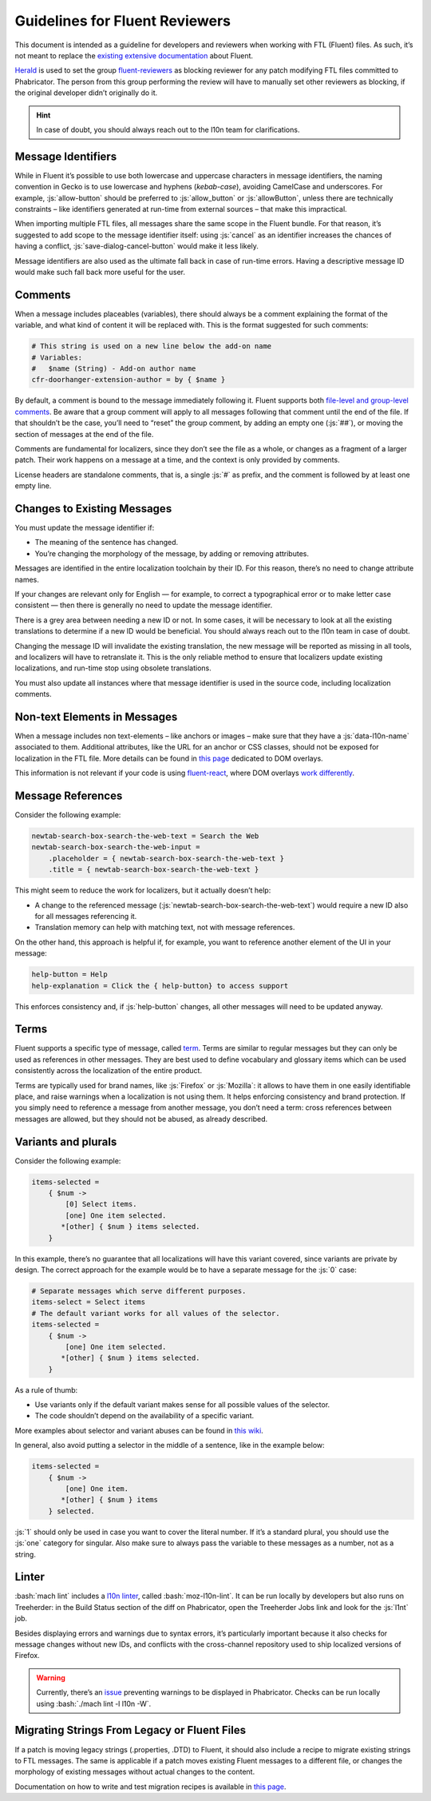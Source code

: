 .. role:: bash(code)
   :language: bash

.. role:: js(code)
   :language: javascript

===============================
Guidelines for Fluent Reviewers
===============================

This document is intended as a guideline for developers and reviewers when
working with FTL (Fluent) files. As such, it’s not meant to replace the
`existing extensive documentation`__ about Fluent.

__ ./fluent_tutorial.html

`Herald`_ is used to set the group `fluent-reviewers`_ as blocking reviewer for
any patch modifying FTL files committed to Phabricator. The person from this
group performing the review will have to manually set other reviewers as
blocking, if the original developer didn’t originally do it.


.. hint::

  In case of doubt, you should always reach out to the l10n team for
  clarifications.


Message Identifiers
===================

While in Fluent it’s possible to use both lowercase and uppercase characters in
message identifiers, the naming convention in Gecko is to use lowercase and
hyphens (*kebab-case*), avoiding CamelCase and underscores. For example,
:js:`allow-button` should be preferred to :js:`allow_button` or
:js:`allowButton`, unless there are technically constraints – like identifiers
generated at run-time from external sources – that make this impractical.

When importing multiple FTL files, all messages share the same scope in the
Fluent bundle. For that reason, it’s suggested to add scope to the message
identifier itself: using :js:`cancel` as an identifier increases the chances of
having a conflict, :js:`save-dialog-cancel-button` would make it less likely.

Message identifiers are also used as the ultimate fall back in case of run-time
errors. Having a descriptive message ID would make such fall back more useful
for the user.

Comments
========

When a message includes placeables (variables), there should always be a
comment explaining the format of the variable, and what kind of content it will
be replaced with. This is the format suggested for such comments:


.. code-block:: fluent

  # This string is used on a new line below the add-on name
  # Variables:
  #   $name (String) - Add-on author name
  cfr-doorhanger-extension-author = by { $name }


By default, a comment is bound to the message immediately following it. Fluent
supports both `file-level and group-level comments`__. Be aware that a group
comment will apply to all messages following that comment until the end of the
file. If that shouldn’t be the case, you’ll need to “reset” the group comment,
by adding an empty one (:js:`##`), or moving the section of messages at the end
of the file.

__ https://projectfluent.org/fluent/guide/comments.html

Comments are fundamental for localizers, since they don’t see the file as a
whole, or changes as a fragment of a larger patch. Their work happens on a
message at a time, and the context is only provided by comments.

License headers are standalone comments, that is, a single :js:`#` as prefix,
and the comment is followed by at least one empty line.

Changes to Existing Messages
============================

You must update the message identifier if:

- The meaning of the sentence has changed.
- You’re changing the morphology of the message, by adding or removing attributes.

Messages are identified in the entire localization toolchain by their ID. For
this reason, there’s no need to change attribute names.

If your changes are relevant only for English — for example, to correct a
typographical error or to make letter case consistent — then there is generally
no need to update the message identifier.

There is a grey area between needing a new ID or not. In some cases, it will be
necessary to look at all the existing translations to determine if a new ID
would be beneficial. You should always reach out to the l10n team in case of
doubt.

Changing the message ID will invalidate the existing translation, the new
message will be reported as missing in all tools, and localizers will have to
retranslate it. This is the only reliable method to ensure that localizers
update existing localizations, and run-time stop using obsolete translations.

You must also update all instances where that message identifier is used in the
source code, including localization comments.

Non-text Elements in Messages
=============================

When a message includes non text-elements – like anchors or images – make sure
that they have a :js:`data-l10n-name` associated to them. Additional
attributes, like the URL for an anchor or CSS classes, should not be exposed
for localization in the FTL file. More details can be found in `this page`__
dedicated to DOM overlays.

__ https://github.com/projectfluent/fluent.js/wiki/DOM-Overlays#text-level-elements

This information is not relevant if your code is using `fluent-react`_, where
DOM overlays `work differently`__.

__ https://github.com/projectfluent/fluent.js/wiki/React-Overlays

Message References
==================

Consider the following example:


.. code-block:: fluent

  newtab-search-box-search-the-web-text = Search the Web
  newtab-search-box-search-the-web-input =
      .placeholder = { newtab-search-box-search-the-web-text }
      .title = { newtab-search-box-search-the-web-text }


This might seem to reduce the work for localizers, but it actually doesn’t
help:

- A change to the referenced message (:js:`newtab-search-box-search-the-web-text`)
  would require a new ID also for all messages referencing it.
- Translation memory can help with matching text, not with message references.

On the other hand, this approach is helpful if, for example, you want to
reference another element of the UI in your message:


.. code-block:: fluent

  help-button = Help
  help-explanation = Click the { help-button} to access support


This enforces consistency and, if :js:`help-button` changes, all other messages
will need to be updated anyway.

Terms
=====

Fluent supports a specific type of message, called `term`_. Terms are similar
to regular messages but they can only be used as references in other messages.
They are best used to define vocabulary and glossary items which can be used
consistently across the localization of the entire product.

Terms are typically used for brand names, like :js:`Firefox` or :js:`Mozilla`:
it allows to have them in one easily identifiable place, and raise warnings
when a localization is not using them. It helps enforcing consistency and brand
protection. If you simply need to reference a message from another message, you
don’t need a term: cross references between messages are allowed, but they
should not be abused, as already described.

Variants and plurals
====================

Consider the following example:


.. code-block:: fluent

  items-selected =
      { $num ->
          [0] Select items.
          [one] One item selected.
         *[other] { $num } items selected.
      }


In this example, there’s no guarantee that all localizations will have this
variant covered, since variants are private by design. The correct approach for
the example would be to have a separate message for the :js:`0` case:


.. code-block:: fluent

  # Separate messages which serve different purposes.
  items-select = Select items
  # The default variant works for all values of the selector.
  items-selected =
      { $num ->
          [one] One item selected.
         *[other] { $num } items selected.
      }


As a rule of thumb:

- Use variants only if the default variant makes sense for all possible values
  of the selector.
- The code shouldn’t depend on the availability of a specific variant.

More examples about selector and variant abuses can be found in `this wiki`__.

__ https://github.com/projectfluent/fluent/wiki/Good-Practices-for-Developers#prefer-separate-messages-over-variants-for-ui-logic

In general, also avoid putting a selector in the middle of a sentence, like in
the example below:


.. code-block:: fluent

  items-selected =
      { $num ->
          [one] One item.
         *[other] { $num } items
      } selected.


:js:`1` should only be used in case you want to cover the literal number. If
it’s a standard plural, you should use the :js:`one` category for singular.
Also make sure to always pass the variable to these messages as a number, not
as a string.

Linter
======

:bash:`mach lint` includes a `l10n linter`_, called :bash:`moz-l10n-lint`. It
can be run locally by developers but also runs on Treeherder: in the Build
Status section of the diff on Phabricator, open the Treeherder Jobs link and
look for the :js:`l1nt` job.

Besides displaying errors and warnings due to syntax errors, it’s particularly
important because it also checks for message changes without new IDs, and
conflicts with the cross-channel repository used to ship localized versions of
Firefox.


.. warning::

  Currently, there’s an `issue`__ preventing warnings to be displayed in
  Phabricator. Checks can be run locally using :bash:`./mach lint -l l10n -W`.

  __ https://github.com/mozilla/code-review/issues/32


Migrating Strings From Legacy or Fluent Files
=============================================

If a patch is moving legacy strings (.properties, .DTD) to Fluent, it should
also include a recipe to migrate existing strings to FTL messages. The same is
applicable if a patch moves existing Fluent messages to a different file, or
changes the morphology of existing messages without actual changes to the
content.

Documentation on how to write and test migration recipes is available in `this
page`__.

__ ./fluent_migrations.html


.. _Herald: https://phabricator.services.mozilla.com/herald/
.. _fluent-reviewers: https://phabricator.services.mozilla.com/tag/fluent-reviewers/
.. _fluent-react: https://github.com/projectfluent/fluent.js/wiki/React-Bindings
.. _term: https://projectfluent.org/fluent/guide/terms.html
.. _l10n linter: https://firefox-source-docs.mozilla.org/code-quality/lint/linters/l10n.html

